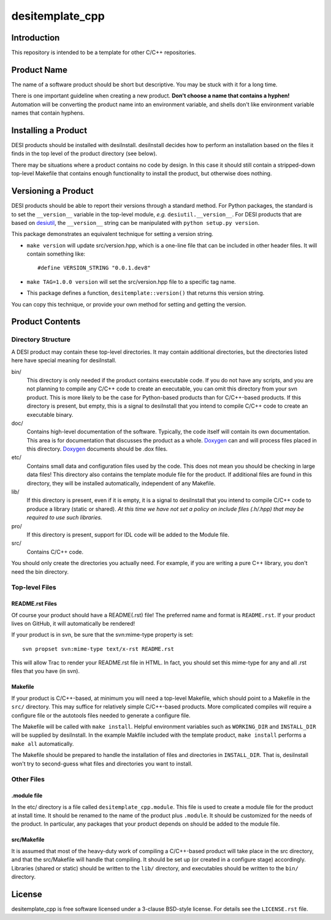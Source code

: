 ================
desitemplate_cpp
================

.. image:: https://travis-ci.org/desihub/desitemplate_cpp.png?branch=cpp-test-coverage
    :target: https://travis-ci.org/desihub/desitemplate_cpp
    :alt: Test Status

.. image:: https://coveralls.io/repos/github/desihub/desitemplate_cpp/badge.svg?branch=cpp-test-coverage
    :target: https://coveralls.io/github/desihub/desitemplate_cpp?branch=cpp-test-coverage
    :alt: Coverage Status

Introduction
============

This repository is intended to be a template for other C/C++ repositories.

Product Name
============

The name of a software product should be short but descriptive.  You may be
stuck with it for a long time.

There is one important guideline when creating a new product.
**Don't choose a name that contains a hyphen!**  Automation will be
converting the product name into an environment variable, and shells don't
like environment variable names that contain hyphens.

Installing a Product
====================

DESI products should be installed with desiInstall.  desiInstall decides how
to perform an installation based on the files it finds in the top level of
the product directory (see below).

There may be situations where a product contains no code by design.  In this
case it should still contain a stripped-down top-level Makefile that
contains enough functionality to install the product, but otherwise
does nothing.

Versioning a Product
====================

DESI products should be able to report their versions through a standard
method.  For Python packages, the standard is to set the ``__version__``
variable in the top-level module, *e.g.* ``desiutil.__version__``.
For DESI products that are based on desiutil_, the ``__version__`` string
can be manipulated with ``python setup.py version``.

.. _desiutil: http://desiutil.readthedocs.io

This package demonstrates an equivalent technique for setting a version string.

* ``make version`` will update src/version.hpp, which is a one-line file
  that can be included in other header files.  It will contain something like::

      #define VERSION_STRING "0.0.1.dev8"

* ``make TAG=1.0.0 version`` will set the src/version.hpp file to a
  specific tag name.
* This package defines a function, ``desitemplate::version()`` that
  returns this version string.

You can copy this technique, or provide your own method for setting and
getting the version.

Product Contents
================

Directory Structure
-------------------

A DESI product may contain these top-level directories.  It may contain
additional directories, but the directories listed here have special
meaning for desiInstall.

bin/
    This directory is only needed if the product contains executable code.
    If you do not have any scripts, and you are not planning to compile any
    C/C++ code to create an executable, you can omit this directory from your
    svn product.  This is more likely to be the case for Python-based products
    than for C/C++-based products.  If this directory is present, but empty,
    this is a signal to desiInstall that you intend to compile C/C++ code
    to create an executable binary.
doc/
    Contains high-level documentation of the software.  Typically, the code
    itself will contain its own documentation.  This area is for
    documentation that discusses the product as a whole.  Doxygen_ can and
    will process files placed in this directory.
    Doxygen_ documents should be .dox files.
etc/
    Contains small data and configuration files used by the code.  This does not
    mean you should be checking in large data files!  This directory also
    contains the template module file for the product.  If additional files
    are found in this directory, they will be installed automatically,
    independent of any Makefile.
lib/
    If this directory is present, even if it is empty, it is a signal to
    desiInstall that you intend to compile C/C++ code to produce a library
    (static or shared). *At this time we have not set a policy on include
    files (.h/.hpp) that may be required to use such libraries.*
pro/
    If this directory is present, support for IDL code will be added to the
    Module file.
src/
    Contains C/C++ code.

You should only create the directories you actually need.  For example,
if you are writing a pure C++ library, you don't need the bin directory.

.. _Doxygen: http://www.stack.nl/~dimitri/doxygen/

Top-level Files
---------------

README.rst Files
~~~~~~~~~~~~~~~~

Of course your product should have a README(.rst) file!  The preferred name and
format is ``README.rst``.  If your product lives on GitHub, it will automatically
be rendered!

If your product is in svn, be sure that the svn:mime-type property is set::

    svn propset svn:mime-type text/x-rst README.rst

This will allow Trac to render your README.rst file in HTML.  In fact, you should
set this mime-type for any and all .rst files that you have (in svn).

Makefile
~~~~~~~~

If your product is C/C++-based, at minimum you will need a top-level Makefile,
which should point to a Makefile in the ``src/`` directory.  This may suffice
for relatively simple C/C++-based products.  More complicated compiles will
require a configure file or the autotools files needed to generate a
configure file.

The Makefile will be called with ``make install``.  Helpful environment
variables such as ``WORKING_DIR`` and ``INSTALL_DIR`` will be supplied by
desiInstall.  In the example Makfile included with the template product,
``make install`` performs a ``make all`` automatically.

The Makefile should be prepared to handle the installation of
files and directories in ``INSTALL_DIR``.  That is, desiInstall won't try
to second-guess what files and directories you want to install.

Other Files
-----------

.module file
~~~~~~~~~~~~

In the etc/ directory is a file called ``desitemplate_cpp.module``.  This file is used to
create a module file for the product at install time.  It should be renamed
to the name of the product plus ``.module``.  It should be customized for
the needs of the product.  In particular, any packages that your product
depends on should be added to the module file.

src/Makefile
~~~~~~~~~~~~

It is assumed that most of the heavy-duty work of compiling a C/C++-based
product will take place in the src directory, and that the src/Makefile
will handle that compiling.  It should be set up (or created in a configure
stage) accordingly.  Libraries (shared or static) should be written to the
``lib/`` directory, and executables should be written to the ``bin/`` directory.

License
=======

desitemplate_cpp is free software licensed under a 3-clause BSD-style license. For details see
the ``LICENSE.rst`` file.
